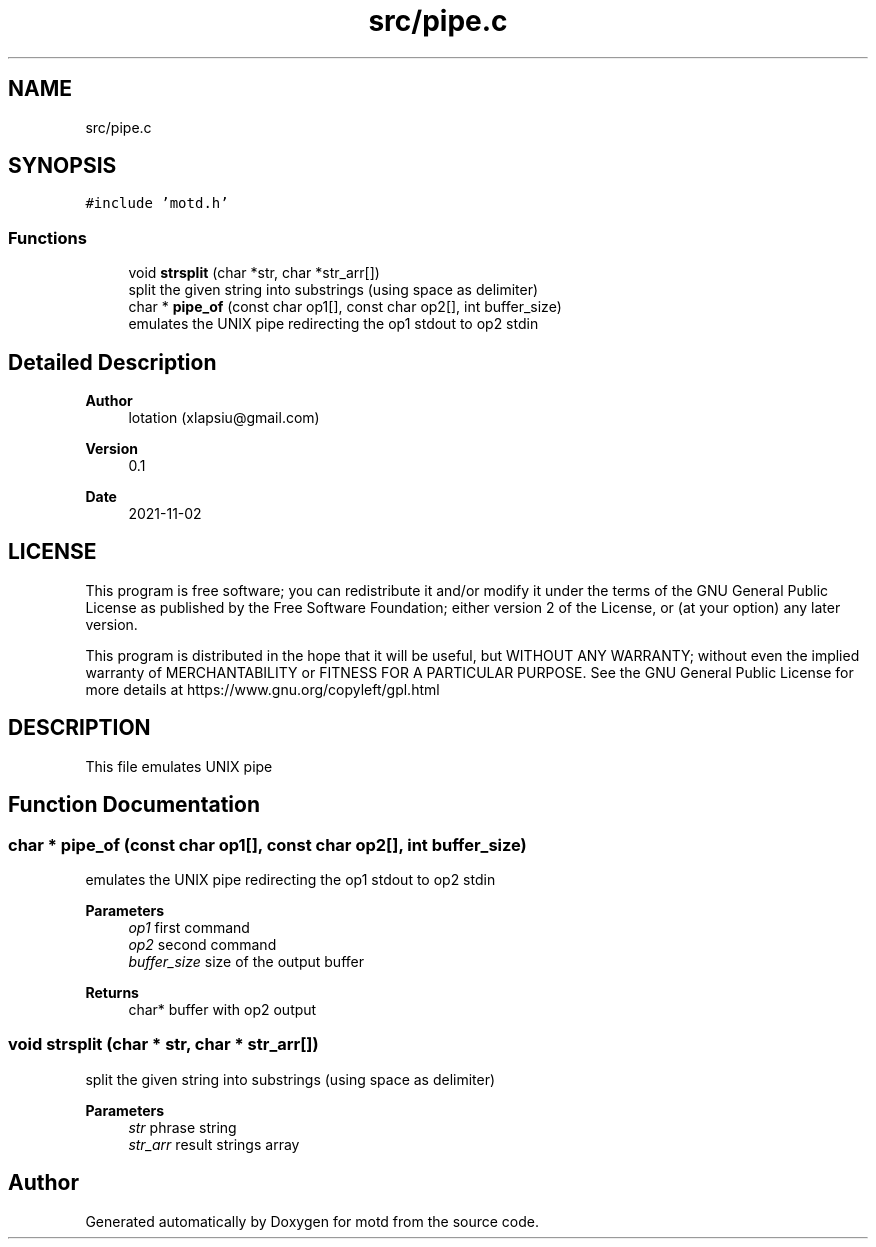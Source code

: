.TH "src/pipe.c" 3 "Tue Nov 2 2021" "motd" \" -*- nroff -*-
.ad l
.nh
.SH NAME
src/pipe.c
.SH SYNOPSIS
.br
.PP
\fC#include 'motd\&.h'\fP
.br

.SS "Functions"

.in +1c
.ti -1c
.RI "void \fBstrsplit\fP (char *str, char *str_arr[])"
.br
.RI "split the given string into substrings (using space as delimiter) "
.ti -1c
.RI "char * \fBpipe_of\fP (const char op1[], const char op2[], int buffer_size)"
.br
.RI "emulates the UNIX pipe redirecting the op1 stdout to op2 stdin "
.in -1c
.SH "Detailed Description"
.PP 

.PP
\fBAuthor\fP
.RS 4
lotation (xlapsiu@gmail.com) 
.RE
.PP
\fBVersion\fP
.RS 4
0\&.1 
.RE
.PP
\fBDate\fP
.RS 4
2021-11-02
.RE
.PP
.SH "LICENSE"
.PP
This program is free software; you can redistribute it and/or modify it under the terms of the GNU General Public License as published by the Free Software Foundation; either version 2 of the License, or (at your option) any later version\&.
.PP
This program is distributed in the hope that it will be useful, but WITHOUT ANY WARRANTY; without even the implied warranty of MERCHANTABILITY or FITNESS FOR A PARTICULAR PURPOSE\&. See the GNU General Public License for more details at https://www.gnu.org/copyleft/gpl.html
.SH "DESCRIPTION"
.PP
This file emulates UNIX pipe 
.SH "Function Documentation"
.PP 
.SS "char * pipe_of (const char op1[], const char op2[], int buffer_size)"

.PP
emulates the UNIX pipe redirecting the op1 stdout to op2 stdin 
.PP
\fBParameters\fP
.RS 4
\fIop1\fP first command 
.br
\fIop2\fP second command 
.br
\fIbuffer_size\fP size of the output buffer 
.RE
.PP
\fBReturns\fP
.RS 4
char* buffer with op2 output 
.RE
.PP

.SS "void strsplit (char * str, char * str_arr[])"

.PP
split the given string into substrings (using space as delimiter) 
.PP
\fBParameters\fP
.RS 4
\fIstr\fP phrase string 
.br
\fIstr_arr\fP result strings array 
.RE
.PP

.SH "Author"
.PP 
Generated automatically by Doxygen for motd from the source code\&.
